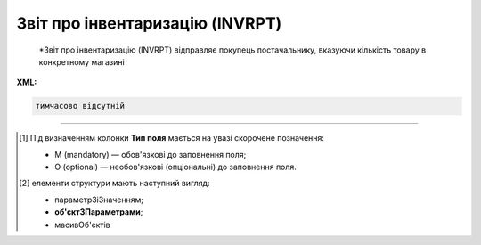 ##########################################################################################################################
**Звіт про інвентаризацію (INVRPT)**
##########################################################################################################################

.. epigraph::

   *Звіт про інвентаризацію (INVRPT) відправляє покупець постачальнику, вказуючи кількість товару в конкретному магазині

**XML:**

.. code:: xml

   тимчасово відсутній

.. role:: orange

.. raw:: html

    <embed>
    <iframe src="https://docs.google.com/spreadsheets/d/e/2PACX-1vQxinOWh0XZPuImDPCyCo0wpZU89EAoEfEXkL-YFP0hoA5A27BfY5A35CZChtiddQ/pubhtml?gid=796485805&single=true" width="1100" height="1300" frameborder="0" marginheight="0" marginwidth="0">Loading...</iframe>
    </embed>

-------------------------

.. [#] Під визначенням колонки **Тип поля** мається на увазі скорочене позначення:

   * M (mandatory) — обов'язкові до заповнення поля;
   * O (optional) — необов'язкові (опціональні) до заповнення поля.

.. [#] елементи структури мають наступний вигляд:

   * параметрЗіЗначенням;
   * **об'єктЗПараметрами**;
   * :orange:`масивОб'єктів`

.. data from table (remember to renew time to time)

   I	INVRPT			Початок документа
   1	NUMBER	M	Рядок (16)	Номер документа
   2	DATE	M	Дата (РРРР-ММ-ДД)	Дата документа
   3	CAMPAIGNNUMBER	O	Рядок (70)	Номер договору на поставку
   4	INVENTORYPERIOD			Період інвентаризації (початок блоку)
   4.1	FROMDATE	М	Дата (РРРР-ММ-ДД)	Дата з
   4.2	FROMTIME	О	Час (год: хв)	Час з
   4.3	TODATE	М	Дата (РРРР-ММ-ДД)	Дата за
   4.4	TOTIME	О	Час (год: хв)	Час по
   5	CONTACTFACE			Контактна інформація (початок блоку)
   5.1	NAME	O	Рядок (70)	Ім’я
   5.2	TELEPHON	O	Рядок (70)	Телефон
   5.3	FAX	O	Рядок (70)	Факс
   5.4	EMAIL	O	Рядок (70)	Електронна пошта
   6	CURRENCY	O	Рядок (3)	Код валюти
   7	TIME	O	Час (год: хв)	Час створення документа
   8	HEAD			Початок основного блоку
   8.1	SUPPLIER	M	Число (13)	GLN постачальника
   8.2	BUYER	M	Число (13)	GLN покупця
   8.3	HEADOFFICE	O	Число (13)	GLN головного офісу продавця
   8.4	SENDER	M	Число (13)	GLN відправника
   8.5	RECIPIENT	M	Число (13)	GLN одержувача
   8.6	DELIVERYPLACE	M	Число (13)	GLN місця доставки
   8.7	VENDORCODE	О	Рядок (35)	Код виробника
   8.8	SENDERMAIL	О	Рядок (70)	Електронна пошта відправника
   8.9	POSITION			Товарні позиції (початок блоку)
   8.9.1	POSITIONNUMBER	M	Число позитивне	Номер позиції
   8.9.2	PRODUCT	M	Число (8, 10, 14)	Штрих-код продукту
   8.9.3	LOCATION	O	Число (13)	GLN місця продажу
   8.9.4	LOCATIONTYPE			
   8.9.5	PRODUCTIDSUPPLIER	O	Рядок (35)	Артикул в БД постачальника
   8.9.6	PRODUCTIDBUYER	O	Рядок (35)	Артикул в БД покупця
   8.9.7	PRODUCTIDMDLS	O	Рядок (35)	Артикул в БД складу
   8.9.8	PRODUCTNAME	O	Рядок (70)	Опис продукту
   8.9.9	ACTUALQUANTITY	M	Число позитивне	Фактична кількість
   8.9.10	ACTUALUNITS	O	Рядок (3)	Одиниці виміру
   8.9.11	ACTUALQUANTITYEND	O	Число позитивне	Загальний залишок на кінець
   8.9.12	SOLDQUANTITY	O	Число позитивне	Продана кількість
   8.9.13	SOLDUNITS	O	Рядок (3)	Одиниця виміру
   8.9.14	RECEIVEDQUANTITY	O	Число позитивне	Прийнята кількість
   8.9.15	RECEIVEDUNITS	O	Рядок (3)	Одиниця виміру
   8.9.16	DELIVEREDQUANTITY	O	Число позитивне	Відвантажено
   8.9.17	CORRECTIONQUANTITY	O	Число позитивне	Відкоригована кількість
   8.9.18	CORRECTIONQUANTITYEND	O	Число ціле	Доступний залишок на кінець
   8.9.19	CORRECTIONUNITS	O	Рядок (3)	Одиниця виміру
   8.9.20	DAMAGEDQUANTITY	O	Число позитивне	Пошкоджена кількість
   8.9.21	DAMAGEDUNITS	O	Рядок (3)	Одиниця виміру
   8.9.22	PRICE	O	Число десяткове	Ціна продукту
   8.9.23	PRICEUNITS	О	Рядок (3)	Одиниця виміру
   8.9.24	CONDITIONSTATUSINFO	О	Рядок (70)	Опис статусу кондиції
   8.9.25	CONDITIONSTATUS	О	Рядок (3)	Статус кондиції
   8.9.26	PACKAGEID	O	Рядок (15)	Партія товару
   8.9.27	SOLDQUANTITYEU	О	Число позитивне	Продана кількість
   8.9.28	BACKORDERS	О	Число позитивне	Невиконані продажі
   8.9.29	TOTALSELLINQUANTITY	О	Число позитивне	Всього товару
   8.9.30	SELLINQUANTITY	О	Число позитивне	Кількість в продажу
